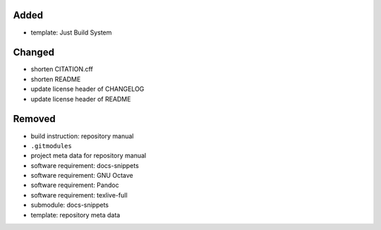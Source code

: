 Added
.....

- template:  Just Build System

Changed
.......

- shorten CITATION.cff

- shorten README

- update license header of CHANGELOG

- update license header of README

Removed
.......

- build instruction:  repository manual

- ``.gitmodules``

- project meta data for repository manual

- software requirement:  docs-snippets

- software requirement: GNU Octave

- software requirement: Pandoc

- software requirement: texlive-full

- submodule:  docs-snippets

- template:  repository meta data
